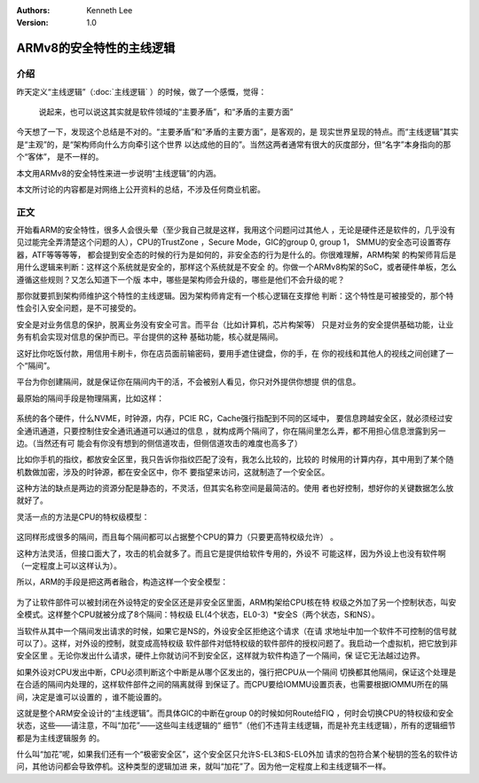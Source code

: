 .. Kenneth Lee 版权所有 2019-2020

:Authors: Kenneth Lee
:Version: 1.0

ARMv8的安全特性的主线逻辑
*************************

介绍
=====
昨天定义“主线逻辑”（:doc:`主线逻辑` ）的时候，做了一个感慨，觉得：

        | 说起来，也可以说这其实就是软件领域的“主要矛盾”，和“矛盾的主要方面”

今天想了一下，发现这个总结是不对的。“主要矛盾”和“矛盾的主要方面”，是客观的，是
现实世界呈现的特点。而“主线逻辑”其实是“主观”的，是“架构师向什么方向牵引这个世界
以达成他的目的”。当然这两者通常有很大的灰度部分，但“名字”本身指向的那个“客体”，
是不一样的。

本文用ARMv8的安全特性来进一步说明“主线逻辑”的内涵。

本文所讨论的内容都是对网络上公开资料的总结，不涉及任何商业机密。

正文
=====

开始看ARM的安全特性，很多人会很头晕（至少我自己就是这样，我用这个问题问过其他人
，无论是硬件还是软件的，几乎没有见过能完全弄清楚这个问题的人），CPU的TrustZone
，Secure Mode，GIC的group 0, group 1， SMMU的安全态可设置寄存器，ATF等等等等，
都会提到安全态的时候的行为是如何的，非安全态的行为是什么的。你很难理解，ARM构架
的构架师背后是用什么逻辑来判断：这样这个系统就是安全的，那样这个系统就是不安全
的。你做一个ARMv8构架的SoC，或者硬件单板，怎么遵循这些规则？又怎么知道下一个版
本中，哪些是架构师会升级的，哪些是他们不会升级的呢？

那你就要抓到架构师维护这个特性的主线逻辑。因为架构师肯定有一个核心逻辑在支撑他
判断：这个特性是可被接受的，那个特性会引入安全问题，是不可接受的。

安全是对业务信息的保护，脱离业务没有安全可言。而平台（比如计算机，芯片构架等）
只是对业务的安全提供基础功能，让业务有机会实现对信息的保护而已。平台提供的这种
基础功能，核心就是隔间。

这好比你吃饭付款，用信用卡刷卡，你在店员面前输密码，要用手遮住键盘，你的手，在
你的视线和其他人的视线之间创建了一个“隔间”。

平台为你创建隔间，就是保证你在隔间内干的活，不会被别人看见，你只对外提供你想提
供的信息。

最原始的隔间手段是物理隔离，比如这样：

        .. figure:: _static/ARM安全.jpg

系统的各个硬件，什么NVME，时钟源，内存，PCIE RC，Cache强行指配到不同的区域中，
要信息跨越安全区，就必须经过安全通讯通道，只要控制住安全通讯通道可以通过的信息
，就构成两个隔间了，你在隔间里怎么弄，都不用担心信息泄露到另一边。（当然还有可
能会有你没有想到的侧信道攻击，但侧信道攻击的难度也高多了）

比如你手机的指纹，都放安全区里，我只告诉你指纹匹配了没有，我怎么比较的，比较的
时候用的计算内存，其中用到了某个随机数做加密，涉及的时钟源，都在安全区中，你不
要指望来访问，这就制造了一个安全区。

这种方法的缺点是两边的资源分配是静态的，不灵活，但其实名称空间是最简洁的。使用
者也好控制，想好你的关键数据怎么放就好了。

灵活一点的方法是CPU的特权级模型：

        .. figure:: _static/ARM安全1.jpg

这同样形成很多的隔间，而且每个隔间都可以占据整个CPU的算力（只要更高特权级允许）
。

这种方法灵活，但接口面大了，攻击的机会就多了。而且它是提供给软件专用的，外设不
可能这样，因为外设上也没有软件啊（一定程度上可以这样认为）。

所以，ARM的手段是把这两者融合，构造这样一个安全模型：

        .. figure:: _static/ARM安全2.jpg

为了让软件部件可以被封闭在外设特定的安全区还是非安全区里面，ARM构架给CPU核在特
权级之外加了另一个控制状态，叫安全模式。这样整个CPU就被分成了8个隔间：特权级
EL(4个状态，EL0-3）*安全S（两个状态，S和NS）。

当软件从其中一个隔间发出请求的时候，如果它是NS的，外设安全区拒绝这个请求（在请
求地址中加一个软件不可控制的信号就可以了）。这样，对外设的控制，就变成高特权级
软件部件对低特权级的软件部件的授权问题了。我启动一个虚拟机，把它放到非安全区里
。无论你发出什么请求，硬件上你就访问不到安全区，这样就为软件构造了一个隔间，保
证它无法越过边界。

如果外设对CPU发出中断，CPU必须判断这个中断是从哪个区发出的，强行把CPU从一个隔间
切换都其他隔间，保证这个处理是在合适的隔间内处理的，这样软件部件之间的隔离就得
到保证了。而CPU要给IOMMU设置页表，也需要根据IOMMU所在的隔间，决定是谁可以设置的
，谁不能设置的。

这就是整个ARM安全设计的“主线逻辑”。而具体GIC的中断在group 0的时候如何Route给FIQ
，何时会切换CPU的特权级和安全状态，这些——请注意，不叫“加花”——这些叫主线逻辑的“
细节”（他们不违背主线逻辑，而是补充主线逻辑），所有的逻辑细节都是为主线逻辑服务
的。

什么叫“加花”呢，如果我们还有一个“极密安全区”，这个安全区只允许S-EL3和S-EL0外加
请求的包符合某个秘钥的签名的软件访问，其他访问都会导致停机。这种类型的逻辑加进
来，就叫“加花”了。因为他一定程度上和主线逻辑不一样。

